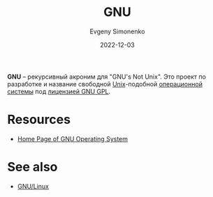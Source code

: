 :PROPERTIES:
:ID:       70387987-1589-4241-b49a-f1e7d3df0743
:END:
#+TITLE: GNU
#+AUTHOR: Evgeny Simonenko
#+LANGUAGE: Russian
#+LICENSE: CC BY-SA 4.0
#+DATE: 2022-12-03

*GNU* -- рекурсивный акроним для "GNU's Not Unix". Это проект по разработке
и название свободной [[id:5d730cab-a732-4326-8fd3-85dd8aa77b1a][Unix]]-подобной [[id:668ea4fd-84dd-4e28-8ed1-77539e6b610d][операционной системы]] под [[id:9541deca-d668-45d6-9a8e-c295d2435c2f][лицензией GNU GPL]].

* Resources

- [[https://www.gnu.org/][Home Page of GNU Operating System]]

* See also

- [[id:608e9bf8-da7a-4156-b4c8-089f57f5d143][GNU/Linux]]
